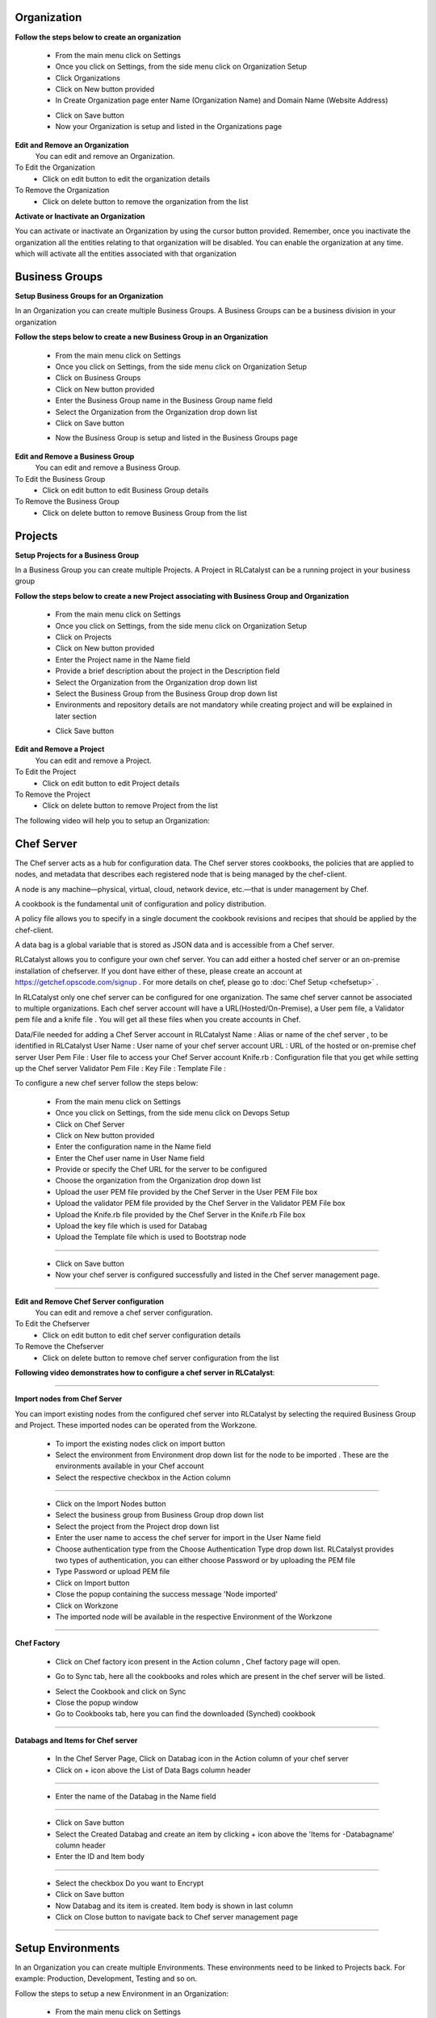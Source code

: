 




Organization
^^^^^^^^^^^^

**Follow the steps below to create an organization**

 * From the main menu click on Settings
 * Once you click on Settings, from the side menu click on Organization Setup
 * Click Organizations
 * Click on New button provided 
 * In Create Organization page enter Name (Organization Name) and Domain Name (Website Address)

 .. image:: /images/createOrg.JPG


 * Click on Save button
 * Now your Organization is setup and listed in the Organizations page

 .. image:: /images/orgList.JPG



**Edit and Remove an Organization**
 You can edit and remove an Organization.

To Edit the Organization
 * Click on edit button to edit the organization details

To Remove the Organization
 * Click on delete button to remove the organization from the list


**Activate or Inactivate an Organization**

You can activate or inactivate an Organization by using the cursor button provided.  Remember, once you inactivate the organization all the entities relating to that organization will be disabled. You can enable the organization at any time. which will activate all the entities associated with that organization

 .. image:: /images/editOrg.png



Business Groups
^^^^^^^^^^^^^^^
**Setup Business Groups for an Organization**

In an Organization you can create multiple Business Groups. A Business Groups can be a business division in your organization

**Follow the steps below to create a new Business Group in an Organization**

 * From the main menu click on Settings
 * Once you click on Settings, from the side menu click on Organization Setup
 * Click on Business Groups
 * Click on New button provided 
 * Enter the Business Group name in the Business Group name field
 * Select the Organization from the Organization drop down list
 * Click on Save button

 .. image:: /images/createBG.JPG

 * Now the Business Group  is setup and listed in the Business Groups page


 .. image:: /images/businessList.JPG

**Edit and Remove a Business Group**
 You can edit and remove a Business Group.

To Edit the Business Group
 * Click on edit button to edit Business Group details

To Remove the Business Group
 * Click on delete button to remove Business Group from the list 

 




Projects
^^^^^^^^

**Setup Projects for a Business Group**

In a Business Group you can create multiple Projects. A Project in RLCatalyst can be a running project in your business group

**Follow the steps below to create a new Project associating with Business Group and Organization**

 * From the main menu click on Settings
 * Once you click on Settings, from the side menu click on Organization Setup
 * Click on Projects
 * Click on New button provided 
 * Enter the Project name in the Name field
 * Provide a brief description about the project in the Description field
 * Select the Organization from the Organization drop down list
 * Select the Business Group from the Business Group drop down list
 * Environments and repository details are not mandatory while creating project and will be explained in later section

 .. image:: /images/createProj.JPG

 * Click Save button

 .. image:: /images/projectList.JPG

**Edit and Remove a Project**
 You can edit and remove a Project.

To Edit the Project
 * Click on edit button to edit Project details

To Remove the Project
 * Click on delete button to remove Project from the list



The following video will help you to setup an Organization:


.. raw:: html

	
	<div style="position:relative;padding-bottom:56.25%;padding-top:30px;height:0;overflow:hidden;">
        <iframe src="https://www.youtube.com/embed/-xt_FLAky74" frameborder="0" allowfullscreen style="position: absolute; top: 0; left: 0; width: 100%; height: 100%;"></iframe>
    </div>





Chef Server
^^^^^^^^^^^
The Chef server acts as a hub for configuration data. The Chef server stores cookbooks, the policies that are applied to nodes, and metadata that describes each registered node that is being managed by the chef-client.

A node is any machine—physical, virtual, cloud, network device, etc.—that is under management by Chef.

A cookbook is the fundamental unit of configuration and policy distribution.

A policy file allows you to specify in a single document the cookbook revisions and recipes that should be applied by the chef-client.

A data bag is a global variable that is stored as JSON data and is accessible from a Chef server.


RLCatalyst allows you to configure your own chef server. You can add either a hosted chef server or an on-premise installation of chefserver. If you dont have either of these, please create an account at https://getchef.opscode.com/signup . For more details on chef, please go to :doc:`Chef Setup <chefsetup>` . 

In RLCatalyst only one chef server can be configured for one organization. The same chef server cannot be associated to multiple organizations. Each chef server account will have a URL(Hosted/On-Premise), a User pem file, a Validator pem file and a knife file . You will get all these files when you create accounts in Chef.

Data/File needed for adding a Chef Server account in RLCatalyst
Name : Alias or name of the chef server , to be identified in RLCatalyst
User Name : User name of your chef server account
URL : URL of the hosted or on-premise chef server
User Pem File : User file to access your Chef Server account
Knife.rb : Configuration file that you get while setting up the Chef server
Validator Pem File :
Key File :
Template File :

To configure a new chef server follow the steps below:

 * From the main menu click on Settings
 * Once you click on Settings, from the side menu click on Devops Setup
 * Click on Chef Server
 * Click on New button provided 
 * Enter the configuration name in the Name field
 * Enter the Chef user name in User Name field
 * Provide or specify the Chef URL for the server to be configured
 * Choose the organization from the Organization drop down list
 * Upload the user PEM file provided by the Chef Server in the User PEM File box
 * Upload the validator PEM file provided by the Chef Server in the Validator PEM File box
 * Upload the Knife.rb file provided by the Chef Server in the Knife.rb File box
 * Upload the key file which is used for Databag
 * Upload the Template file which is used to Bootstrap node


 .. image:: /images/createChefServer.JPG

*****


 * Click on Save button 
 * Now your chef server is configured successfully and listed in the Chef server management page.

 .. image:: /images/Chefserverlist.JPG

*****

**Edit and Remove Chef Server configuration**
 You can edit and remove a chef server configuration.


To Edit the Chefserver
 * Click on edit button to edit chef server configuration details

To Remove the Chefserver
 * Click on delete button to remove chef server configuration from the list

**Following video demonstrates how to configure a chef server in RLCatalyst**:


.. raw:: html

	
	<div style="position:relative;padding-bottom:56.25%;padding-top:30px;height:0;overflow:hidden;">
        <iframe src="https://www.youtube.com/embed/OOniqyJnakc" frameborder="0" allowfullscreen style="position: absolute; top: 0; left: 0; width: 100%; height: 100%;"></iframe>
    </div>

*****

**Import nodes from Chef Server**

You can import existing nodes from the configured chef server into RLCatalyst by selecting the required Business Group and Project. These imported nodes can be operated from the Workzone.

 * To import the existing nodes click on import button  
 * Select the environment from Environment drop down list for the node to be imported . These are the environments available in your Chef account
 * Select the respective checkbox in the Action column

 .. image:: /images/chefImport.JPG

*****

 * Click on the Import Nodes button 
 * Select the business group from Business Group drop down list
 * Select the project from the Project drop down list
 * Enter the user name to access the chef server for import in the User Name field 
 * Choose authentication type from the Choose Authentication Type drop down list. RLCatalyst provides two types of authentication, you can either choose Password or by uploading the PEM file
 * Type Password or upload PEM file
 * Click on Import button
 * Close the popup containing the success message 'Node imported'
 * Click on Workzone
 * The imported node will be available in the respective Environment of the Workzone

*****

**Chef Factory**

 * Click on Chef factory icon present in the Action column , Chef factory page will open.

 .. image:: /images/chefFactory.JPG

 * Go to Sync tab, here all the cookbooks and roles which are present in the chef server will be listed.

 .. image:: /images/chefCookbooks.JPG

 * Select the Cookbook and click on Sync
 * Close the popup window
 * Go to Cookbooks tab, here you can find the downloaded (Synched) cookbook

 .. image:: /images/chefFactoryActions.JPG

*****

**Databags and Items for Chef server**

 * In the Chef Server Page, Click on Databag icon in the Action column of your chef server
 * Click on + icon above the List of Data Bags column header

 .. image:: /images/databag.JPG

*****

 * Enter the name of the Databag in the Name field


 .. image:: /images/createDatabag.JPG

*****

 * Click on Save button
 * Select the Created Databag and create an item by clicking + icon above the 'Items for -Databagname' column header
 * Enter the ID and Item body

 .. image:: /images/createDatabagItem.JPG

*****

 * Select the checkbox Do you want to Encrypt
 * Click on Save button
 * Now Databag and its item is created. Item body is shown in last column
 * Click on Close button to navigate back to Chef server management page

*****


Setup Environments
^^^^^^^^^^^^^^^^^^

In an Organization you can create multiple Environments. These environments need to be linked to Projects back. For example: Production, Development, Testing and so on. 

Follow the steps to setup a new Environment in an Organization:

 * From the main menu click on Settings
 * Once you click on Settings, from the side menu click on Devops Setup
 * Click on Environments
 * Click on New button provided 
 * Select the Organization from the Organization drop down list
 * Select the server from the Chef Server drop down list
 * Click Add link to add new environment to the chef server

 .. image:: /images/addNewEnv.JPG

*****

 * Click on Add button
 * Select the environment from the Environment drop down list

 .. image:: /images/createEnv.JPG

*****

 * Assign the project by toggling to 'Yes'
 * Click on Save button.
 * Now the environment is setup and listed in the Environments page

 .. image:: /images/envList.JPG
 
*****


**Hereby attaching a video which will demonstrate as in how to Create Environment**:


.. raw:: html

	
	<div style="position:relative;padding-bottom:56.25%;padding-top:30px;height:0;overflow:hidden;">
        <iframe src="https://www.youtube.com/embed/hzGWuRSJCRw" frameborder="0" allowfullscreen style="position: absolute; top: 0; left: 0; width: 100%; height: 100%;"></iframe>
    </div>


*****
